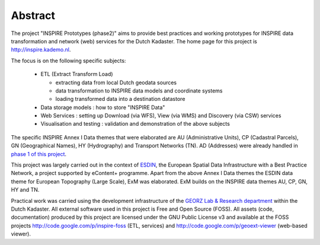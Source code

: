 .. _abstract:

.. index:: INSPIRE, Transformation, Combined Transformation, EURADIN, ESDIN

********
Abstract
********

The project "INSPIRE Prototypes (phase2)" aims to provide best practices and working
prototypes for INSPIRE data transformation and network (web) services for the Dutch Kadaster.
The home page for this project is http://inspire.kademo.nl.

The focus is on the following specific subjects:

  * ETL (Extract Transform Load)

    * extracting data from local Dutch geodata sources
    * data transformation to INSPIRE data models and coordinate systems
    * loading transformed data into a destination datastore

  * Data storage models : how to store "INSPIRE Data"

  * Web Services : setting up Download (via WFS), View (via WMS) and Discovery (via CSW) services

  * Visualisation and testing : validation and demonstration of the above subjects

The specific INSPIRE Annex I Data themes that were elaborated are
AU (Administrative Units), CP (Cadastral Parcels), GN (Geographical Names), HY (Hydrography)
and Transport Networks (TN). AD (Addresses) were already handled
in `phase 1 of this project <http://inspire.kademo.nl/docold/phase1>`_.

This project was largely carried out in the context of
`ESDIN <http://www.esdin.eu>`_, the European Spatial Data Infrastructure with a Best Practice Network,
a project supported by eContent+ programme. Apart from the above Annex I Data themes
the ESDIN data theme for European Topography (Large Scale), ExM was elaborated.
ExM builds on the INSPIRE data themes AU, CP, GN, HY and TN.

Practical work was carried using the development infrastructure of
the `GEORZ Lab & Research department <http://www.kademo.nl>`_ within the Dutch Kadaster.
All external software used in this project is Free and Open Source (FOSS).
All assets (code, documentation) produced by this project are licensed under the GNU Public License v3
and available at the FOSS projects
http://code.google.com/p/inspire-foss (ETL, services) and http://code.google.com/p/geoext-viewer (web-based viewer).
